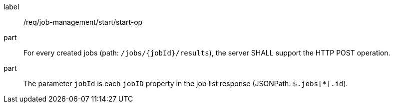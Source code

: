 [[req_job-management_start_start-op]]
[requirement]
====
[%metadata]
label:: /req/job-management/start/start-op
part:: For every created jobs (path: `/jobs/{jobId}/results`), the server SHALL support the HTTP POST operation.
part:: The parameter `jobId` is each `jobID` property in the job list response (JSONPath: `$.jobs[*].id`).
====
